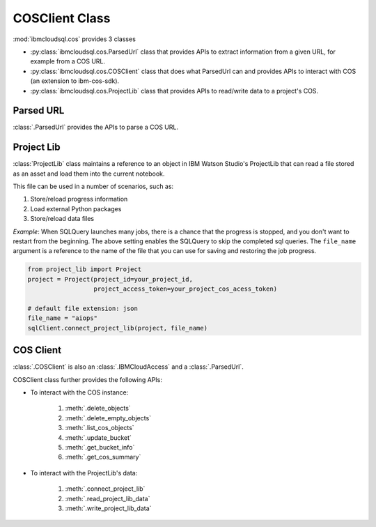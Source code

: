 .. _cos-label:

COSClient Class
================================================

:mod:`ibmcloudsql.cos` provides 3 classes

* :py:class:`ibmcloudsql.cos.ParsedUrl` class that provides APIs to extract information from a given URL, for example from a COS URL.
* :py:class:`ibmcloudsql.cos.COSClient` class that does what ParsedUrl can and provides APIs to interact with COS (an extension to ibm-cos-sdk).
* :py:class:`ibmcloudsql.cos.ProjectLib` class that provides APIs to read/write data to a project's COS.

Parsed URL
-----------

:class:`.ParsedUrl` provides the APIs to parse a COS URL.

Project Lib
------------

:class:`ProjectLib` class maintains a reference to an object in IBM Watson Studio's ProjectLib 
that can read a file stored as an asset and load them into the current notebook.

This file can be used in a number of scenarios, such as:

1. Store/reload progress information
2. Load external Python packages
3. Store/reload data files

*Example*:
When SQLQuery launches many jobs, there is a chance that the progress is stopped, and
you don't want to restart from the beginning. The above setting enables the SQLQuery to skip the 
completed sql queries. The ``file_name`` argument is a reference to the name of the file that you can 
use for saving and restoring the job progress.

.. code-block:: python

    from project_lib import Project
    project = Project(project_id=your_project_id,
                      project_access_token=your_project_cos_acess_token)

    # default file extension: json
    file_name = "aiops"
    sqlClient.connect_project_lib(project, file_name)



COS Client
-----------

:class:`.COSClient` is also an :class:`.IBMCloudAccess` and a :class:`.ParsedUrl`.

COSClient class further provides the following APIs:

.. 1. interact with COS URL: based on :py:class:`ibmcloudsql.cos.ParsedUrl` class

* To interact with the COS instance:

    1. :meth:`.delete_objects`
    2. :meth:`.delete_empty_objects`
    3. :meth:`.list_cos_objects`
    4. :meth:`.update_bucket`
    5. :meth:`.get_bucket_info`
    6. :meth:`.get_cos_summary`

* To interact with the ProjectLib's data:

    1. :meth:`.connect_project_lib`
    2. :meth:`.read_project_lib_data`
    3. :meth:`.write_project_lib_data`
